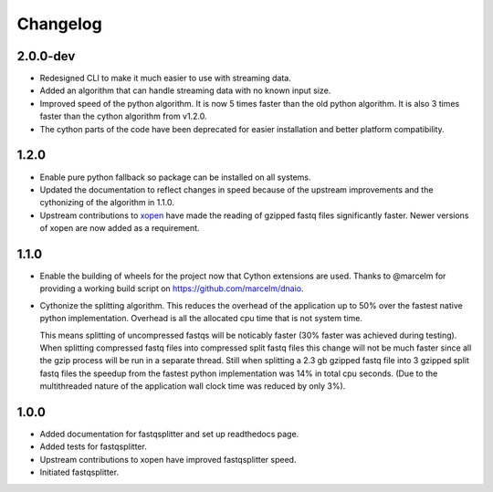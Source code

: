 ==========
Changelog
==========

.. Newest changes should be on top.

.. NOTE: This document is user facing. Please word the changes in such a way
.. that users understand how the changes affect the new version.

2.0.0-dev
-----------------
+ Redesigned CLI to make it much easier to use with streaming data.
+ Added an algorithm that can handle streaming data with no known input size.
+ Improved speed of the python algorithm. It is now 5 times faster than the
  old python algorithm. It is also 3 times faster than the cython algorithm
  from v1.2.0.
+ The cython parts of the code have been deprecated for easier installation
  and better platform compatibility.

1.2.0
-----------------
+ Enable pure python fallback so package can be installed on all systems.
+ Updated the documentation to reflect changes in speed because of the upstream
  improvements and the cythonizing of the algorithm in 1.1.0.
+ Upstream contributions to `xopen <https://github.com/marcelm/xopen>`_ have
  made the reading of gzipped fastq files significantly faster. Newer
  versions of xopen are now added as a requirement.

1.1.0
-----------------
+ Enable the building of wheels for the project now that Cython extensions
  are used. Thanks to @marcelm  for providing a working build script on
  https://github.com/marcelm/dnaio.
+ Cythonize the splitting algorithm. This reduces the overhead of the application
  up to 50% over the fastest native python implementation. Overhead is all the
  allocated cpu time that is not system time.

  This means splitting of uncompressed fastqs will be noticably faster
  (30% faster was achieved during testing). When splitting compressed
  fastq files into compressed split fastq files this change will not be much faster
  since all the gzip process will be run in a separate thread. Still when splitting
  a 2.3 gb gzipped fastq file into 3 gzipped split fastq files the speedup from
  the fastest python implementation was 14% in total cpu seconds. (Due to the
  multithreaded nature of the application wall clock time was reduced by only 3%).

1.0.0
-------------
+ Added documentation for fastqsplitter and set up readthedocs page.
+ Added tests for fastqsplitter.
+ Upstream contributions to xopen have improved fastqsplitter speed.
+ Initiated fastqsplitter.